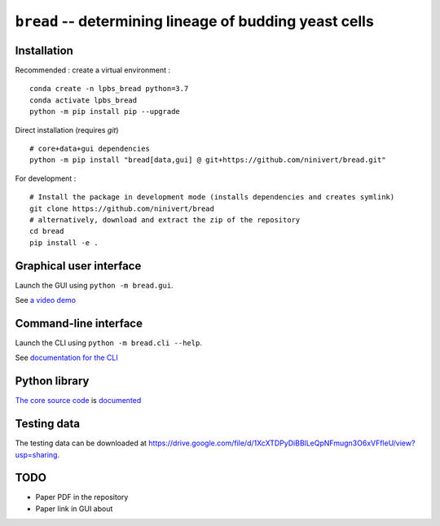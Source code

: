 ``bread`` -- determining lineage of budding yeast cells
=======================================================

Installation
------------

Recommended : create a virtual environment :

::

	conda create -n lpbs_bread python=3.7
	conda activate lpbs_bread
	python -m pip install pip --upgrade

Direct installation (requires `git`)

::

	# core+data+gui dependencies
	python -m pip install "bread[data,gui] @ git+https://github.com/ninivert/bread.git"

For development :

::

	# Install the package in development mode (installs dependencies and creates symlink)
	git clone https://github.com/ninivert/bread
	# alternatively, download and extract the zip of the repository
	cd bread
	pip install -e .


Graphical user interface
------------------------

Launch the GUI using ``python -m bread.gui``.

See `a video demo <https://www.youtube.com/watch?v=hBU8o04ybDg>`_

.. image:: docs/source/_static/gui.png
  :alt: bread gui

.. image:: docs/source/_static/param_budlum.png
  :alt: algorithm parameter window


Command-line interface
----------------------

Launch the CLI using ``python -m bread.cli --help``.

See `documentation for the CLI <https://ninivert.github.io/bread/examples/cli.html>`_


Python library
--------------

`The core source code <https://github.com/ninivert/bread/blob/main/src/bread/algo/lineage/_lineage.py>`_ is `documented <https://ninivert.github.io/bread/api.html>`_

Testing data
------------

The testing data can be downloaded at https://drive.google.com/file/d/1XcXTDPyDiBBlLeQpNFmugn3O6xVFfleU/view?usp=sharing.

TODO
----

- Paper PDF in the repository
- Paper link in GUI about

